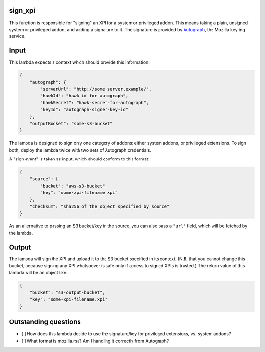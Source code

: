 sign_xpi
========

This function is responsible for "signing" an XPI for a system or privileged addon. This means taking a plain, unsigned
system or privileged addon, and adding a signature to it. The signature is provided by `Autograph
<https://github.com/mozilla-services/autograph/>`_, the Mozilla keyring service.

Input
=====

This lambda expects a context which should provide this information:

.. code-block:: json

    {
        "autograph": {
            "serverUrl": "http://some.server.example/",
            "hawkId": "hawk-id-for-autograph",
            "hawkSecret": "hawk-secret-for-autograph",
            "keyId": "autograph-signer-key-id"
        },
        "outputBucket": "some-s3-bucket"
    }

The lambda is designed to sign only one category of addons: either system addons, or privileged extensions. To sign
both, deploy the lambda twice with two sets of Autograph credentials.

A "sign event" is taken as input, which should conform to this format:

.. code-block:: json

    {
        "source": {
            "bucket": "aws-s3-bucket",
            "key": "some-xpi-filename.xpi"
        },
        "checksum": "sha256 of the object specified by source"
    }

As an alternative to passing an S3 bucket/key in the source, you can also pass a ``"url"`` field, which will be fetched by the lambda.

Output
======

The lambda will sign the XPI and upload it to the S3 bucket specified in its context. (N.B. that you cannot change this bucket, because signing any XPI whatsoever is safe only if access to signed XPIs is trusted.) The return value of this lambda will be an object like:

.. code-block:: json

    {
        "bucket": "s3-output-bucket",
        "key": "some-xpi-filename.xpi"
    }

Outstanding questions
=====================

- [ ] How does this lambda decide to use the signature/key for privileged extensions, vs. system addons?
- [ ] What format is mozilla.rsa? Am I handling it correctly from Autograph?
